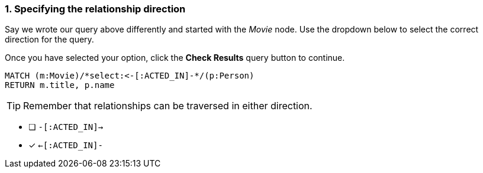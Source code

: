 [.question.select-in-source]
=== 1. Specifying the relationship direction

Say we wrote our query above differently and started with the _Movie_ node.
Use the dropdown below to select the correct direction for the query.

Once you have selected your option, click the **Check Results** query button to continue.


[source,cypher]
----
MATCH (m:Movie)/*select:<-[:ACTED_IN]-*/(p:Person)
RETURN m.title, p.name
----

[TIP]
Remember that relationships can be traversed in either direction.

* [ ] `-[:ACTED_IN]->`
* [x] `<-[:ACTED_IN]-`
